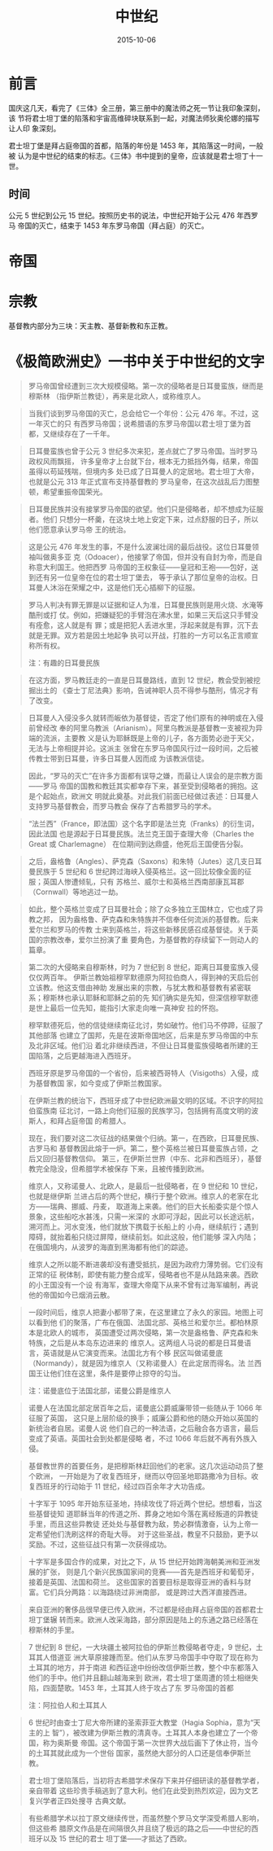 #+TITLE: 中世纪
#+DATE: 2015-10-06

* 前言
国庆这几天，看完了《三体》全三册，第三册中的魔法师之死一节让我印象深刻，该
节将君士坦丁堡的陷落和宇宙高维碎块联系到一起，对魔法师狄奥伦娜的描写让人印
象深刻。

君士坦丁堡是拜占庭帝国的首都，陷落的年份是 1453 年，其陷落这一时间，一般被
认为是中世纪的结束的标志。《三体》书中提到的皇帝，应该就是君士坦丁十一世。

** 时间
公元 5 世纪到公元 15 世纪。按照历史书的说法，中世纪开始于公元 476 年西罗马
帝国的灭亡，结束于 1453 年东罗马帝国（拜占庭）的灭亡。

* 帝国
* 宗教
基督教内部分为三块：天主教、基督新教和东正教。

* 《极简欧洲史》一书中关于中世纪的文字
#+BEGIN_QUOTE
罗马帝国曾经遭到三次大规模侵略。第一次的侵略者是日耳曼蛮族，继而是穆斯林
（指伊斯兰教徒），再来是北欧人，或称维京人。
#+END_QUOTE

#+BEGIN_QUOTE
当我们谈到罗马帝国的灭亡，总会给它一个年份：公元 476 年。不过，这一年灭亡的只
有西罗马帝国；说希腊语的东罗马帝国以君士坦丁堡为首都，又继续存在了一千年。
#+END_QUOTE
  
#+BEGIN_QUOTE
日耳曼蛮族也曾于公元 3 世纪多次来犯，差点就亡了罗马帝国。当时罗马政权风雨飘摇，
许多皇帝才上台就下台，根本无力抵挡外侮，结果，帝国虽得以苟延残喘，但境内多
处已成了日耳曼人的定居地。君士坦丁大帝，也就是公元 313 年正式宣布支持基督教的
罗马皇帝，在这次战乱后力图整顿，希望重振帝国荣光。
#+END_QUOTE

#+BEGIN_QUOTE
日耳曼民族并没有接掌罗马帝国的欲望。他们只是侵略者，却不想成为征服者。他们
只想分一杯羹，在这块土地上安定下来，过点舒服的日子，所以他们愿意承认罗马帝
王的统治。
#+END_QUOTE
  
#+BEGIN_QUOTE
这是公元 476 年发生的事，不是什么波澜壮阔的最后战役。这位日耳曼领袖叫做奥多亚
克（Odoacer），他接掌了帝国，但并没有自封为帝，而是自称意大利国王。他把西罗
马帝国的王权象征——皇冠和王袍——包好，送到还有另一位皇帝在位的君士坦丁堡去，
等于承认了那位皇帝的治权。日耳曼人沐浴在荣耀之中，这是他们无心插柳下的征服。
#+END_QUOTE
  
#+BEGIN_QUOTE
罗马人判决有罪无罪是以证据和证人为准，日耳曼民族则是用火烧、水淹等酷刑或打
仗。例如，把嫌疑犯的手臂泡在沸水里，如果三天后这只手臂没有痊愈，这人就是有
罪；或是把犯人丢进水里，浮起来就是有罪，沉下去就是无罪。双方若是因土地起争
执可以开战，打胜的一方可以名正言顺宣称所有权。

注：有趣的日耳曼民族
#+END_QUOTE
  
#+BEGIN_QUOTE
在这方面，罗马教廷走的一直是日耳曼路线，直到 12 世纪，教会受到被挖掘出土的
《查士丁尼法典》影响，告诫神职人员不得参与酷刑，情况才有了改变。
#+END_QUOTE
  
#+BEGIN_QUOTE
日耳曼人入侵没多久就转而皈依为基督徒，否定了他们原有的神明或在入侵前曾经改
奉的阿里乌教派（Arianism）。阿里乌教派是基督教一支被视为异端的流派，主要教
义是认为耶稣既是上帝的儿子，各方面势必逊于天父，无法与上帝相提并论。这派主
张曾在东罗马帝国风行过一段时间，之后被传教士带到日耳曼，许多日耳曼人因而成
为该教派信徒。

因此，“罗马的灭亡”在许多方面都有误导之嫌，而最让人误会的是宗教方面——罗马
帝国的国教和教廷其实都幸存下来，甚至受到侵略者的拥抱。这是个起始点，欧洲文
明就此奠基。对此我们前面已经做过表述：日耳曼人支持罗马基督教会，而罗马教会
保存了古希腊罗马的学术。
#+END_QUOTE

#+BEGIN_QUOTE
“法兰西”（France，即法国）这个名字即是法兰克（Franks）的衍生词，因此法国
也是源起于日耳曼民族。法兰克王国于查理大帝（Charles the Great 或 Charlemagne）
在位期间到达鼎盛，他死后王国便告分裂。
#+END_QUOTE

#+BEGIN_QUOTE
之后，盎格鲁（Angles）、萨克森（Saxons）和朱特（Jutes）这几支日耳曼民族于 5
世纪和 6 世纪跨过海峡入侵英格兰。这一回比较像全面的征服；英国人惨遭倾轧，只有
苏格兰、威尔士和英格兰西南部康瓦耳郡（Cornwall）等地逃过一劫。
#+END_QUOTE

#+BEGIN_QUOTE
如此，整个英格兰变成了日耳曼社会；除了众多独立王国林立，它也成了异教之邦，
因为盎格鲁、萨克森和朱特族并不信奉任何流派的基督教。后来爱尔兰和罗马的传教
士来到英格兰，将这些新移民感召成基督徒。关于英国的宗教改奉，爱尔兰扮演了重
要角色，为基督教的存续留下一则动人的篇章。
#+END_QUOTE
  
#+BEGIN_QUOTE
第二次的大侵略来自穆斯林，时为 7 世纪到 8 世纪，距离日耳曼蛮族入侵仅仅两百年。
伊斯兰教始祖穆罕默德原为阿拉伯商人，得到神的天启后创立该教。他这支借由神助
发展出来的宗教，与犹太教和基督教有紧密联系；穆斯林也承认耶稣和耶稣之前的先
知们确实是先知，但深信穆罕默德是世上最后一位先知，能指引大家走向唯一真神安
拉的怀抱。
#+END_QUOTE
  
#+BEGIN_QUOTE
穆罕默德死后，他的信徒继续南征北讨，势如破竹。他们马不停蹄，征服了其他部落
也建立了国邦，先是在波斯帝国地区，后来是东罗马帝国的中东及北非区域。他们沿
着北非继续西进，不但让日耳曼蛮族侵略者所建的王国陷落，之后更越海进入西班牙。
#+END_QUOTE

#+BEGIN_QUOTE
西班牙原是罗马帝国的一个省份，后来被西哥特人（Visigoths）入侵，成为基督教国
家，如今变成了伊斯兰教国家。
#+END_QUOTE  
  
#+BEGIN_QUOTE
在伊斯兰教的统治下，西班牙成了中世纪欧洲最文明的区域。不识字的阿拉伯蛮族南
征北讨，一路上向他们征服的民族学习，包括拥有高度文明的波斯人，和拜占庭帝国
的希腊人。
#+END_QUOTE
  
#+BEGIN_QUOTE
现在，我们要对这二次征战的结果做个归纳。第一，在西欧，日耳曼民族、古罗马和
基督教因此熔于一炉。第二，整个英格兰被日耳曼蛮族占领，之后又回归基督教信仰。
第三，在伊斯兰世界（中东、北非和西班牙），基督教完全隐没，但希腊学术被保存
下来，且被传播到欧洲。
#+END_QUOTE
  
#+BEGIN_QUOTE
维京人，又称诺曼人、北欧人，是最后一批侵略者，在 9 世纪和 10 世纪，也就是继伊斯
兰进占后的两个世纪，横行于整个欧洲。维京人的老家在北方——瑞典、挪威、丹麦，
取道海上来袭。他们的巨大长船委实是个惊人景象，这些船吃水甚浅，只需一米深的
水即可浮起，因此可以长途远航，溯河而上。河水变浅，他们就放下携载于长船上的
小舟，继续航行；遇到障碍，就抬着船只绕过屏障，继续前划。如此这般，他们能够
深入内陆；在俄国境内，从波罗的海直到黑海都有他们的踪迹。
#+END_QUOTE

#+BEGIN_QUOTE
维京人之所以能不断进袭却没有遭受抵抗，是因为政府力薄势弱。它们没有正常的征
税体制，即使有能力整合成军，侵略者也不是从陆路来袭。西欧的小王国没有一个设
有海军，查理大帝麾下从来不曾有过海军编制，再说他的帝国如今已烟消云散。
#+END_QUOTE

#+BEGIN_QUOTE
一段时间后，维京人把妻小都带了来，在这里建立了永久的家园。地图上可以看到他
们的聚落，广布在俄国、法国北部、英格兰和爱尔兰。都柏林原本是北欧人的城市，
英国遭受过两次侵略，第一次是盎格鲁、萨克森和朱特族，之后是从本岛东边进来的
维京人。这两组人马说的都是日耳曼语言，英语就是从它演变而来。法国北方有个移
民区叫做诺曼底（Normandy），就是因为维京人（又称诺曼人）在此定居而得名。法
兰西国王让他们住在这里，条件是要停止掠夺的勾当。

注：诺曼底位于法国北部，诺曼公爵是维京人
#+END_QUOTE
  
#+BEGIN_QUOTE
诺曼人在法国北部定居百年之后，诺曼底公爵威廉带领一些随从于 1066 年征服了英国，
这只是上层阶级的换手；威廉公爵和他的随众开始以英国的新统治者自居。诺曼人说
他们自己的一种法语，之后融合各方语言，最后变成了英语。英国社会到处都是侵略
者，不过 1066 年后就不再有外族入侵。
#+END_QUOTE
  
#+BEGIN_QUOTE
基督教世界的首要任务，是把穆斯林赶回他们的老家。这几次运动动员了整个欧洲，
一开始是为了收复西班牙，继而以夺回圣地耶路撒冷为目标。收复西班牙的行动始于
11 世纪，经过四百余年才大功告成。
#+END_QUOTE
  
#+BEGIN_QUOTE
十字军于 1095 年开始东征圣地，持续攻伐了将近两个世纪。想想看，当这些基督徒知
道耶稣当年的传道之所、葬身之地如今落在离经叛道的异教徒手里，而且这些异教徒
还处处与基督教为敌，势必群情激奋，认为上帝一定希望他们洗刷这样的奇耻大辱。
对于这些圣战，教皇不只鼓励，更予以奖励。不过，这些征战只有第一次获得成功。
#+END_QUOTE
  
#+BEGIN_QUOTE
十字军是多国合作的成果，对比之下，从 15 世纪开始跨海朝美洲和亚洲发展的扩张，
则是几个新兴民族国家间的竞赛——首先是西班牙和葡萄牙，接着是英国、法国和荷兰。
这些国家的首要目标是取得亚洲的香料与财富。它们兵分两路：以海路绕过非洲南部，
或是跨过大西洋直接西进。
#+END_QUOTE
  
#+BEGIN_QUOTE
来自亚洲的奢侈品很早便已传入欧洲，不过都是经由拜占庭帝国的首都君士坦丁堡辗
转而来。欧洲人改采海路，部分原因是陆上的东通之路已经落在穆斯林的手里。
#+END_QUOTE
  
#+BEGIN_QUOTE
7 世纪到 8 世纪，一大块疆土被阿拉伯的伊斯兰教侵略者夺走，9 世纪，土耳其人借道亚
洲大草原接踵而至。他们从东罗马帝国手中夺取了现在称为土耳其的地方，并于南进
和西征途中纷纷改信伊斯兰教，整个中东都落入他们的手中。他们并且翻山越海来到
欧洲，君士坦丁堡周遭的领土相继失陷，四面楚歌。1453 年，土耳其人终于攻占了东
罗马帝国的首都

注：阿拉伯人和土耳其人
#+END_QUOTE
  
#+BEGIN_QUOTE
6 世纪时由查士丁尼大帝所建的圣索菲亚大教堂（Hagia Sophia，意为“天主的上
智”），被改建为伊斯兰教的清真寺。土耳其人本身也建立了一个帝国，称为奥斯曼
帝国。这个帝国于第一次世界大战后画下了休止符，当今的土耳其就此成为一个世俗
国家，虽然绝大部分的人口还是信奉伊斯兰教。
#+END_QUOTE
  
#+BEGIN_QUOTE
君士坦丁堡陷落后，当初将古希腊学术保存下来并仔细研读的基督教学者，亲自带着
这些珍贵手稿逃到了意大利。他们在此受到热烈欢迎，因为文艺复兴学者正四处搜寻
古典文献。
#+END_QUOTE
  
#+BEGIN_QUOTE
有些希腊学术以拉丁原文继续传世，而虽然整个罗马文学深受希腊人影响，但这些希
腊原文作品是在间隔很久并且绕了极远的路之后——中世纪的西班牙以及 15 世纪的君士
坦丁堡——才抵达了西欧。
#+END_QUOTE
